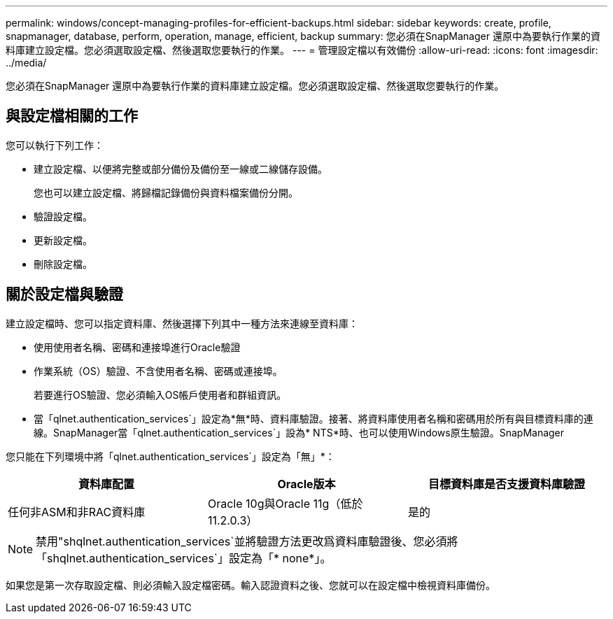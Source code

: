 ---
permalink: windows/concept-managing-profiles-for-efficient-backups.html 
sidebar: sidebar 
keywords: create, profile, snapmanager, database, perform, operation, manage, efficient, backup 
summary: 您必須在SnapManager 還原中為要執行作業的資料庫建立設定檔。您必須選取設定檔、然後選取您要執行的作業。 
---
= 管理設定檔以有效備份
:allow-uri-read: 
:icons: font
:imagesdir: ../media/


[role="lead"]
您必須在SnapManager 還原中為要執行作業的資料庫建立設定檔。您必須選取設定檔、然後選取您要執行的作業。



== 與設定檔相關的工作

您可以執行下列工作：

* 建立設定檔、以便將完整或部分備份及備份至一線或二線儲存設備。
+
您也可以建立設定檔、將歸檔記錄備份與資料檔案備份分開。

* 驗證設定檔。
* 更新設定檔。
* 刪除設定檔。




== 關於設定檔與驗證

建立設定檔時、您可以指定資料庫、然後選擇下列其中一種方法來連線至資料庫：

* 使用使用者名稱、密碼和連接埠進行Oracle驗證
* 作業系統（OS）驗證、不含使用者名稱、密碼或連接埠。
+
若要進行OS驗證、您必須輸入OS帳戶使用者和群組資訊。

* 當「qlnet.authentication_services`」設定為*無*時、資料庫驗證。接著、將資料庫使用者名稱和密碼用於所有與目標資料庫的連線。SnapManager當「qlnet.authentication_services`」設為* NTS*時、也可以使用Windows原生驗證。SnapManager


您只能在下列環境中將「qlnet.authentication_services`」設定為「無」*：

|===
| 資料庫配置 | Oracle版本 | 目標資料庫是否支援資料庫驗證 


 a| 
任何非ASM和非RAC資料庫
 a| 
Oracle 10g與Oracle 11g（低於11.2.0.3）
 a| 
是的

|===
[NOTE]
====
禁用"shqlnet.authentication_services`並將驗證方法更改爲資料庫驗證後、您必須將「shqlnet.authentication_services`」設定為「* none*」。

====
如果您是第一次存取設定檔、則必須輸入設定檔密碼。輸入認證資料之後、您就可以在設定檔中檢視資料庫備份。
